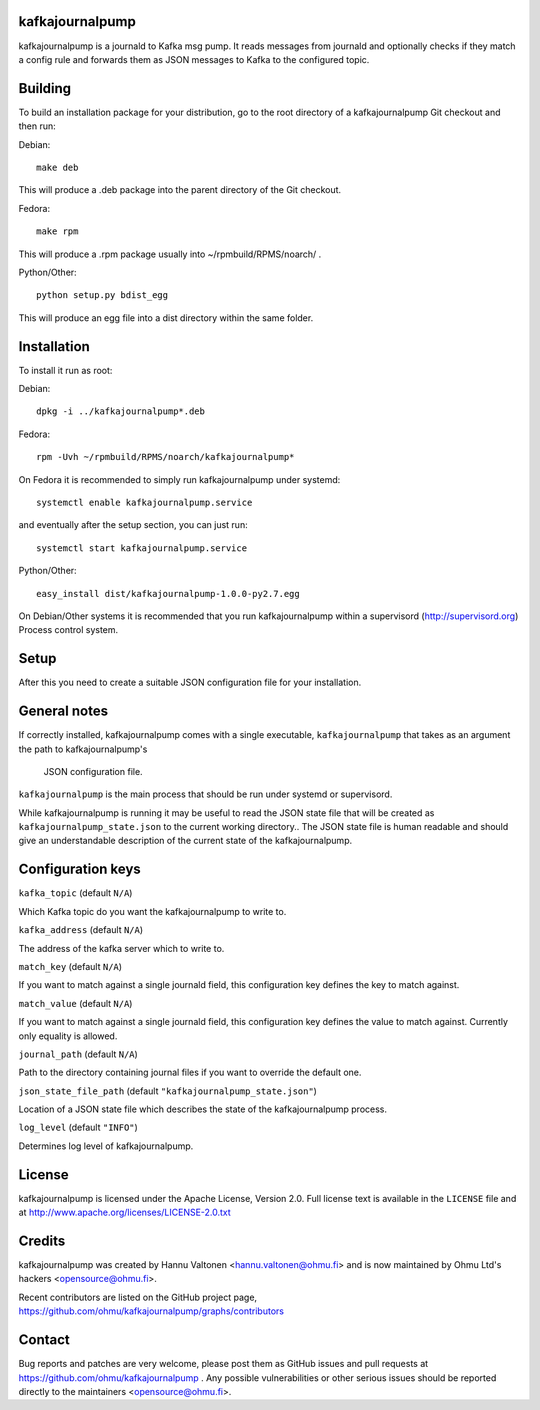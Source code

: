 kafkajournalpump |BuildStatus|_
========================

.. |BuildStatus| image:: https://travis-ci.org/ohmu/kafkajournalpump.png?branch=master
.. _BuildStatus: https://travis-ci.org/ohmu/kafkajournalpump

kafkajournalpump is a journald to Kafka msg pump. It reads messages from journald
and optionally checks if they match a config rule and forwards them as JSON messages
to Kafka to the configured topic.

Building
========

To build an installation package for your distribution, go to the root
directory of a kafkajournalpump Git checkout and then run:

Debian::

  make deb

This will produce a .deb package into the parent directory of the Git checkout.

Fedora::

  make rpm

This will produce a .rpm package usually into ~/rpmbuild/RPMS/noarch/ .

Python/Other::

  python setup.py bdist_egg

This will produce an egg file into a dist directory within the same folder.

Installation
============

To install it run as root:

Debian::

  dpkg -i ../kafkajournalpump*.deb

Fedora::

  rpm -Uvh ~/rpmbuild/RPMS/noarch/kafkajournalpump*

On Fedora it is recommended to simply run kafkajournalpump under systemd::

  systemctl enable kafkajournalpump.service

and eventually after the setup section, you can just run::

  systemctl start kafkajournalpump.service

Python/Other::

  easy_install dist/kafkajournalpump-1.0.0-py2.7.egg

On Debian/Other systems it is recommended that you run kafkajournalpump within
a supervisord (http://supervisord.org) Process control system.


Setup
=====

After this you need to create a suitable JSON configuration file for your
installation.


General notes
=============

If correctly installed, kafkajournalpump comes with a single executable,
``kafkajournalpump`` that takes as an argument the path to kafkajournalpump's
 JSON configuration file.

``kafkajournalpump`` is the main process that should be run under systemd or
supervisord.

While kafkajournalpump is running it may be useful to read the JSON state
file that will be created  as ``kafkajournalpump_state.json`` to the current working
directory.. The JSON state file is human readable and should give an understandable
description of the current state of the kafkajournalpump.


Configuration keys
==================

``kafka_topic`` (default ``N/A``)

Which Kafka topic do you want the kafkajournalpump to write to.

``kafka_address`` (default ``N/A``)

The address of the kafka server which to write to.

``match_key`` (default ``N/A``)

If you want to match against a single journald field, this configuration key
defines the key to match against.

``match_value`` (default ``N/A``)

If you want to match against a single journald field, this configuration key
defines the value to match against. Currently only equality is allowed.

``journal_path`` (default ``N/A``)

Path to the directory containing journal files if you want to override the
default one.

``json_state_file_path`` (default ``"kafkajournalpump_state.json"``)

Location of a JSON state file which describes the state of the
kafkajournalpump process.

``log_level`` (default ``"INFO"``)

Determines log level of kafkajournalpump.

License
=======

kafkajournalpump is licensed under the Apache License, Version 2.0. Full license
text is available in the ``LICENSE`` file and at
http://www.apache.org/licenses/LICENSE-2.0.txt


Credits
=======

kafkajournalpump was created by Hannu Valtonen <hannu.valtonen@ohmu.fi>
and is now maintained by Ohmu Ltd's hackers <opensource@ohmu.fi>.

Recent contributors are listed on the GitHub project page,
https://github.com/ohmu/kafkajournalpump/graphs/contributors


Contact
=======

Bug reports and patches are very welcome, please post them as GitHub issues
and pull requests at https://github.com/ohmu/kafkajournalpump .  Any possible
vulnerabilities or other serious issues should be reported directly to the
maintainers <opensource@ohmu.fi>.
